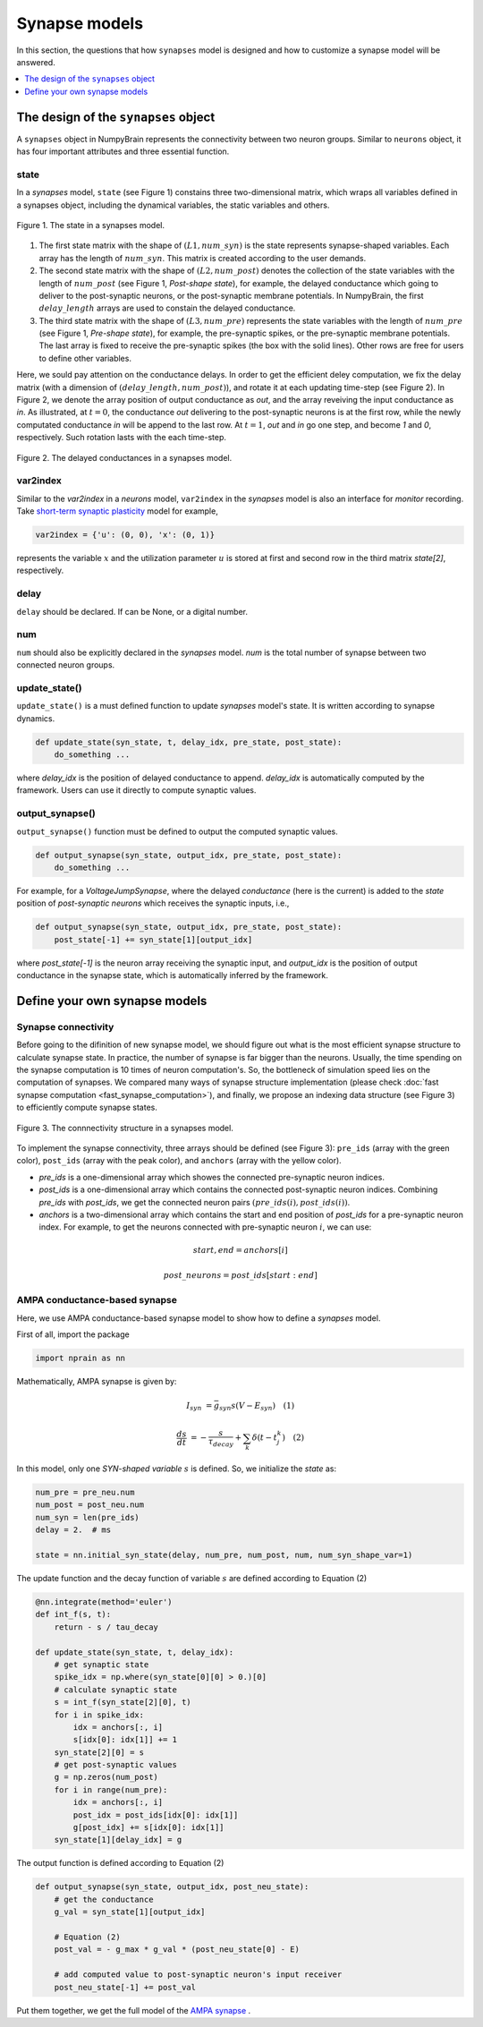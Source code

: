 Synapse models
==============

In this section, the questions that how ``synapses`` model is designed and how to 
customize a synapse model will be answered.

.. contents::
    :local:
    :depth: 1

The design of the ``synapses`` object
-------------------------------------

A ``synapses`` object in NumpyBrain represents the connectivity between two
neuron groups. Similar to ``neurons`` object, it has four important attributes
and three essential function.

state
*****

In a *synapses* model, ``state`` (see Figure 1) constains three two-dimensional 
matrix, which wraps all variables defined in a synapses object, including the 
dynamical variables, the static variables and others. 

.. figure:: ../images/synapses_state.png
    :alt: The state of syanpses
    :width: 600px
    :figclass: align-center

    Figure 1. The state in a synapses model. 

1. The first state matrix with the shape of :math:`(L1, num\_syn)` is the state
   represents synapse-shaped variables. Each array has the length of
   :math:`num\_syn`. This matrix is created according to the user demands.
2. The second state matrix with the shape of :math:`(L2, num\_post)` denotes the 
   collection of the state variables with the length of :math:`num\_post` (see 
   Figure 1, `Post-shape state`), for example, the delayed conductance which 
   going to deliver to the post-synaptic neurons, or the post-synaptic membrane 
   potentials. In NumpyBrain, the first :math:`delay\_length` arrays are used to
   constain the delayed conductance. 
3. The third state matrix with the shape of :math:`(L3, num\_pre)` represents
   the state variables with the length of :math:`num\_pre` (see Figure 1,
   `Pre-shape state`), for example, the pre-synaptic spikes, or the pre-synaptic
   membrane potentials. The last array is fixed to receive the pre-synaptic
   spikes (the box with the solid lines). Other rows are free for users to
   define other variables.

Here, we sould pay attention on the conductance delays. In order to get the 
efficient deley computation, we fix the delay matrix (with a dimension of 
:math:`(delay\_length, num\_post)`), and rotate it at each updating time-step
(see Figure 2). In Figure 2, we denote the array position of output conductance 
as `out`, and the array reveiving the input conductance as `in`. As illustrated, 
at :math:`t=0`, the conductance `out` delivering to the post-synaptic neurons is 
at the first row, while the newly computated conductance `in` will be append to 
the last row. At :math:`t=1`, `out` and `in` go one step, and become `1` and `0`,
respectively. Such rotation lasts with the each time-step.

.. figure:: ../images/synapses_delay.png
    :alt: The conductance delay of syanpses
    :width: 350px
    :figclass: align-center
    
    Figure 2. The delayed conductances in a synapses model.


var2index
*********

Similar to the `var2index` in a `neurons` model, ``var2index`` in the `synapses` 
model is also an interface for `monitor` recording. Take 
`short-term synaptic plasticity <https://github.com/oujago/NumpyBrain/blob/master/npbrain/synapses/short_term_plasticity.py>`_ 
model for example,

.. code-block:: python

    var2index = {'u': (0, 0), 'x': (0, 1)}

represents the variable :math:`x` and the utilization parameter :math:`u` is stored
at first and second row in the third matrix `state[2]`, respectively.

delay
*****

``delay`` should be declared. If can be None, or a digital number. 

num
***

``num`` should also be explicitly declared in the `synapses` model. `num` is the
total number of synapse between two connected neuron groups. 


update_state()
**************

``update_state()`` is a must defined function to update `synapses` model's state.
It is written according to synapse dynamics.

.. code-block:: python

    def update_state(syn_state, t, delay_idx, pre_state, post_state):
        do_something ...

where `delay_idx` is the position of delayed conductance to append.
`delay_idx` is automatically computed by the framework. Users can use it
directly to compute synaptic values.


output_synapse()
****************

``output_synapse()`` function must be defined to output the computed synaptic values.

.. code-block:: python

    def output_synapse(syn_state, output_idx, pre_state, post_state):
        do_something ...


For example, for a `VoltageJumpSynapse`, where the delayed `conductance` (here
is the current) is added to the `state` position of `post-synaptic neurons`
which receives the synaptic inputs, i.e.,

.. code-block:: python

    def output_synapse(syn_state, output_idx, pre_state, post_state):
        post_state[-1] += syn_state[1][output_idx]

where `post_state[-1]` is the neuron array receiving the synaptic input,
and `output_idx` is the position of output conductance in the synapse state,
which is automatically inferred by the framework.


Define your own synapse models
------------------------------

Synapse connectivity
********************

Before going to the difinition of new synapse model, we should figure out 
what is the most efficient synapse structure to calculate synapse state. 
In practice, the number of synapse is far bigger than the neurons. Usually, 
the time spending on the synapse computation is 10 times of neuron computation's. 
So, the bottleneck of simulation speed lies on the computation of synapses. 
We compared many ways of synapse structure implementation (please check
:doc:`fast synapse computation <fast_synapse_computation>`), and finally, we 
propose an indexing data structure (see Figure 3) to efficiently compute 
synapse states.

.. figure:: ../images/synapses_index.png
    :alt: Connectivity structure of synapse
    :width: 600px
    :figclass: align-center

    Figure 3. The connnectivity structure in a synapses model.

To implement the synapse connectivity, three arrays should be defined (see Figure 3): 
``pre_ids`` (array with the green color), ``post_ids`` (array with the peak color),
and ``anchors`` (array with the yellow color). 

- `pre_ids` is a one-dimensional array which showes the connected pre-synaptic 
  neuron indices. 
- `post_ids` is a one-dimensional array which contains the connected post-synaptic 
  neuron indices. Combining `pre_ids` with `post_ids`, we get the connected neuron 
  pairs :math:`(pre\_ids(i), post\_ids(i))`.
- `anchors` is a two-dimensional array which contains the start and end position 
  of `post_ids` for a pre-synaptic neuron index. For example, to get the neurons 
  connected with pre-synaptic neuron :math:`i`, we can use: 

.. math::

    start, end = anchors[i] 

    post\_neurons = post\_ids[start: end]


AMPA conductance-based synapse
******************************

Here, we use AMPA conductance-based synapse model to show how to define a 
`synapses` model.

First of all, import the package

.. code-block:: python
    
    import nprain as nn


Mathematically, AMPA synapse is given by:

.. math::

    I_{syn}&=\bar{g}_{syn} s (V-E_{syn}) \quad (1)
    
    \frac{d s}{d t}&=-\frac{s}{\tau_{decay}}+\sum_{k} \delta(t-t_{j}^{k}) \quad (2)


In this model, only one `SYN-shaped variable` :math:`s` is defined. So, we
initialize the `state` as:

.. code-block:: python

    num_pre = pre_neu.num
    num_post = post_neu.num
    num_syn = len(pre_ids)
    delay = 2.  # ms

    state = nn.initial_syn_state(delay, num_pre, num_post, num, num_syn_shape_var=1)

The update function and the decay function of variable :math:`s` are defined 
according to Equation (2)

.. code-block:: python

    @nn.integrate(method='euler')
    def int_f(s, t):
        return - s / tau_decay

    def update_state(syn_state, t, delay_idx):
        # get synaptic state
        spike_idx = np.where(syn_state[0][0] > 0.)[0]
        # calculate synaptic state
        s = int_f(syn_state[2][0], t)
        for i in spike_idx:
            idx = anchors[:, i]
            s[idx[0]: idx[1]] += 1
        syn_state[2][0] = s
        # get post-synaptic values
        g = np.zeros(num_post)
        for i in range(num_pre):
            idx = anchors[:, i]
            post_idx = post_ids[idx[0]: idx[1]]
            g[post_idx] += s[idx[0]: idx[1]]
        syn_state[1][delay_idx] = g


The output function is defined according to Equation (2)

.. code-block:: python

    def output_synapse(syn_state, output_idx, post_neu_state):
        # get the conductance
        g_val = syn_state[1][output_idx]

        # Equation (2)
        post_val = - g_max * g_val * (post_neu_state[0] - E)

        # add computed value to post-synaptic neuron's input receiver
        post_neu_state[-1] += post_val

Put them together, we get the full model of the
`AMPA synapse <https://github.com/chaoming0625/NumpyBrain/blob/master/npbrain/synapses/AMPA_synapses.py>`_ .

